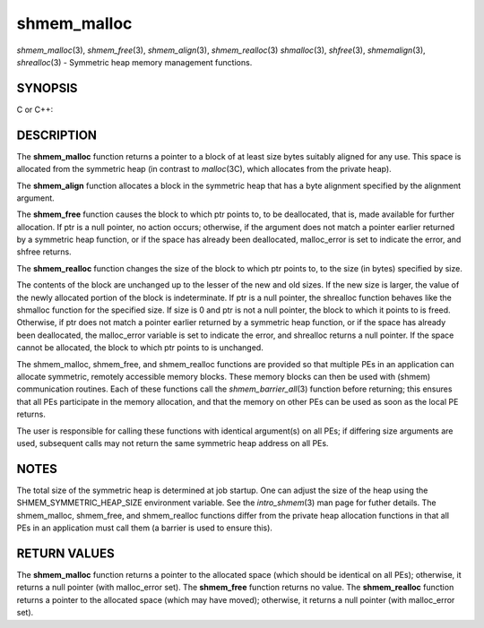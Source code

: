.. _shmem_malloc:

shmem_malloc
~~~~~~~~~~~~
*shmem_malloc*\ (3), *shmem_free*\ (3), *shmem_align*\ (3),
*shmem_realloc*\ (3) *shmalloc*\ (3), *shfree*\ (3), *shmemalign*\ (3),
*shrealloc*\ (3) - Symmetric heap memory management functions.

SYNOPSIS
========

C or C++:

.. code-block:: c++
   :linenos:

   #include <mpp/shmem.h>

   void *shmem_malloc(size_t size);
   void *shmalloc(size_t size);

   void shmem_free(void *ptr);
   void shfree(void *ptr);

   void *shmem_realloc(void *ptr, size_t size);
   void *shrealloc(void *ptr, size_t size);

   void *shmem_align(size_t alignment, size_t size);
   void *shmemalign(size_t alignment, size_t size);

   extern long malloc_error;

DESCRIPTION
===========

The **shmem_malloc** function returns a pointer to a block of at least
size bytes suitably aligned for any use. This space is allocated from
the symmetric heap (in contrast to *malloc*\ (3C), which allocates from
the private heap).

The **shmem_align** function allocates a block in the symmetric heap
that has a byte alignment specified by the alignment argument.

The **shmem_free** function causes the block to which ptr points to, to
be deallocated, that is, made available for further allocation. If ptr
is a null pointer, no action occurs; otherwise, if the argument does not
match a pointer earlier returned by a symmetric heap function, or if the
space has already been deallocated, malloc_error is set to indicate the
error, and shfree returns.

The **shmem_realloc** function changes the size of the block to which
ptr points to, to the size (in bytes) specified by size.

The contents of the block are unchanged up to the lesser of the new and
old sizes. If the new size is larger, the value of the newly allocated
portion of the block is indeterminate. If ptr is a null pointer, the
shrealloc function behaves like the shmalloc function for the specified
size. If size is 0 and ptr is not a null pointer, the block to which it
points to is freed. Otherwise, if ptr does not match a pointer earlier
returned by a symmetric heap function, or if the space has already been
deallocated, the malloc_error variable is set to indicate the error, and
shrealloc returns a null pointer. If the space cannot be allocated, the
block to which ptr points to is unchanged.

The shmem_malloc, shmem_free, and shmem_realloc functions are provided
so that multiple PEs in an application can allocate symmetric, remotely
accessible memory blocks. These memory blocks can then be used with
(shmem) communication routines. Each of these functions call the
*shmem_barrier_all*\ (3) function before returning; this ensures that
all PEs participate in the memory allocation, and that the memory on
other PEs can be used as soon as the local PE returns.

The user is responsible for calling these functions with identical
argument(s) on all PEs; if differing size arguments are used, subsequent
calls may not return the same symmetric heap address on all PEs.

NOTES
=====

The total size of the symmetric heap is determined at job startup. One
can adjust the size of the heap using the SHMEM_SYMMETRIC_HEAP_SIZE
environment variable. See the *intro_shmem*\ (3) man page for futher
details. The shmem_malloc, shmem_free, and shmem_realloc functions
differ from the private heap allocation functions in that all PEs in an
application must call them (a barrier is used to ensure this).

RETURN VALUES
=============

The **shmem_malloc** function returns a pointer to the allocated space
(which should be identical on all PEs); otherwise, it returns a null
pointer (with malloc_error set). The **shmem_free** function returns no
value. The **shmem_realloc** function returns a pointer to the allocated
space (which may have moved); otherwise, it returns a null pointer (with
malloc_error set).


.. seealso:: *intro_:ref:`shmem` \ (3), *:ref:`shmem_my_pe` \ (3I), *:ref:`shmem_init` \ (3)
